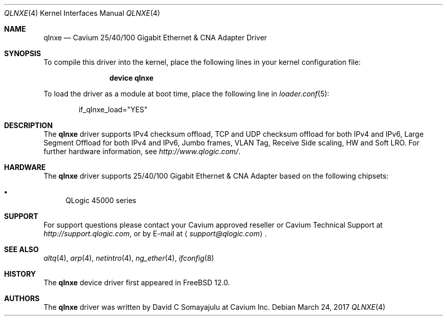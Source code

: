.\"-
.\" Copyright (c) 2017 Cavium Inc.
.\" All rights reserved.
.\"
.\" Redistribution and use in source and binary forms, with or without
.\" modification, are permitted provided that the following conditions
.\" are met:
.\" 1. Redistributions of source code must retain the above copyright
.\"    notice, this list of conditions and the following disclaimer.
.\" 2. Redistributions in binary form must reproduce the above copyright
.\"    notice, this list of conditions and the following disclaimer in the
.\"    documentation and/or other materials provided with the distribution.
.\"
.\" THIS SOFTWARE IS PROVIDED BY THE AUTHOR AND CONTRIBUTORS ``AS IS'' AND
.\" ANY EXPRESS OR IMPLIED WARRANTIES, INCLUDING, BUT NOT LIMITED TO, THE
.\" IMPLIED WARRANTIES OF MERCHANTABILITY AND FITNESS FOR A PARTICULAR PURPOSE
.\" ARE DISCLAIMED. IN NO EVENT SHALL THE AUTHOR OR CONTRIBUTORS BE LIABLE
.\" FOR ANY DIRECT, INDIRECT, INCIDENTAL, SPECIAL, EXEMPLARY, OR CONSEQUENTIAL
.\" DAMAGES (INCLUDING, BUT NOT LIMITED TO, PROCUREMENT OF SUBSTITUTE GOODS
.\" OR SERVICES; LOSS OF USE, DATA, OR PROFITS; OR BUSINESS INTERRUPTION)
.\" HOWEVER CAUSED AND ON ANY THEORY OF LIABILITY, WHETHER IN CONTRACT, STRICT
.\" LIABILITY, OR TORT (INCLUDING NEGLIGENCE OR OTHERWISE) ARISING IN ANY WAY
.\" OUT OF THE USE OF THIS SOFTWARE, EVEN IF ADVISED OF THE POSSIBILITY OF
.\" SUCH DAMAGE.
.\"
.\" $FreeBSD$
.\"
.Dd March 24, 2017
.Dt QLNXE 4
.Os
.Sh NAME
.Nm qlnxe
.Nd "Cavium 25/40/100 Gigabit Ethernet & CNA Adapter Driver"
.Sh SYNOPSIS
To compile this driver into the kernel,
place the following lines in your
kernel configuration file:
.Bd -ragged -offset indent
.Cd "device qlnxe"
.Ed
.Pp
To load the driver as a
module at boot time, place the following line in
.Xr loader.conf 5 :
.Bd -literal -offset indent
if_qlnxe_load="YES"
.Ed
.Sh DESCRIPTION
The
.Nm
driver supports IPv4 checksum offload,
TCP and UDP checksum offload for both IPv4 and IPv6,
Large Segment Offload for both IPv4 and IPv6,
Jumbo frames, VLAN Tag, Receive Side scaling, HW and Soft LRO.
For further hardware information, see
.Pa http://www.qlogic.com/ .
.Sh HARDWARE
The
.Nm
driver supports 25/40/100 Gigabit Ethernet & CNA Adapter based on the following
chipsets:
.Pp
.Bl -bullet -compact
.It
QLogic 45000 series
.El
.Sh SUPPORT
For support questions please contact your Cavium approved reseller or
Cavium Technical Support at
.Pa http://support.qlogic.com ,
or by E-mail at
.Aq Mt support@qlogic.com .
.Sh SEE ALSO
.Xr altq 4 ,
.Xr arp 4 ,
.Xr netintro 4 ,
.Xr ng_ether 4 ,
.Xr ifconfig 8
.Sh HISTORY
The
.Nm
device driver first appeared in
.Fx 12.0 .
.Sh AUTHORS
.An -nosplit
The
.Nm
driver was written by
.An David C Somayajulu
at Cavium Inc.
